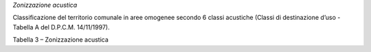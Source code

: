 *Zonizzazione acustica*

Classificazione del territorio comunale in aree omogenee secondo 6
classi acustiche (Classi di destinazione d’uso - Tabella A del D.P.C.M.
14/11/1997).

Tabella 3 – Zonizzazione acustica

+-----------------------------------+-----------------------------------+
| **ZONIZZAZIONE ACUSTICA**         |
+===================================+===================================+
| **Nome**                          | **Descrizione**                   |
+-----------------------------------+-----------------------------------+
| CLASSE I - aree particolarmente   | aree nelle quali la quiete        |
| protette                          | rappresenta un elemento di base   |
|                                   | per la loro utilizzazione: aree   |
|                                   | ospedaliere, scolastiche, aree    |
|                                   | destinate al riposo ed allo       |
|                                   | svago, aree residenziali rurali,  |
|                                   | aree di particolare interesse     |
|                                   | urbanistico, parchi pubblici,     |
|                                   | ecc.                              |
+-----------------------------------+-----------------------------------+
| CLASSE II - aree destinate ad uso | aree urbane interessate           |
| prevalentemente residenziale      | prevalentemente da traffico       |
|                                   | veicolare locale, con bassa       |
|                                   | densità di popolazione, con       |
|                                   | limitata presenza di attività     |
|                                   | commerciali ed assenza di         |
|                                   | attività industriali e            |
|                                   | artigianali                       |
+-----------------------------------+-----------------------------------+
| CLASSE III - aree di tipo misto   | aree urbane interessate da        |
|                                   | traffico veicolare locale o di    |
|                                   | attraversamento, con media        |
|                                   | densità di popolazione, con       |
|                                   | presenza di attività commerciali, |
|                                   | uffici, con limitata presenza di  |
|                                   | attività artigianali e con        |
|                                   | assenza di attività industriali;  |
|                                   | aree rurali interessate da        |
|                                   | attività che impiegano macchine   |
|                                   | operatrici                        |
+-----------------------------------+-----------------------------------+
| CLASSE IV - aree di intensa       | aree urbane interessate da        |
| attività umana                    | intenso traffico veicolare, con   |
|                                   | alta densità di popolazione, con  |
|                                   | elevata presenza di attività      |
|                                   | commerciali e uffici, con         |
|                                   | presenza di attività artigianali; |
|                                   | le aree in prossimità di strade   |
|                                   | di grande comunicazione e di      |
|                                   | linee ferroviarie; le aree        |
|                                   | portuali, le aree con limitata    |
|                                   | presenza di piccole industrie     |
+-----------------------------------+-----------------------------------+
| CLASSE V - aree prevalentemente   | aree interessate da insediamenti  |
| industriali                       | industriali e con scarsità di     |
|                                   | abitazioni                        |
+-----------------------------------+-----------------------------------+
| CLASSE VI - aree esclusivamente   | aree esclusivamente interessate   |
| industriali                       | da attività industriali e prive   |
|                                   | di insediamenti abitativi         |
+-----------------------------------+-----------------------------------+

.. raw:: html
           :file: disqus.html

